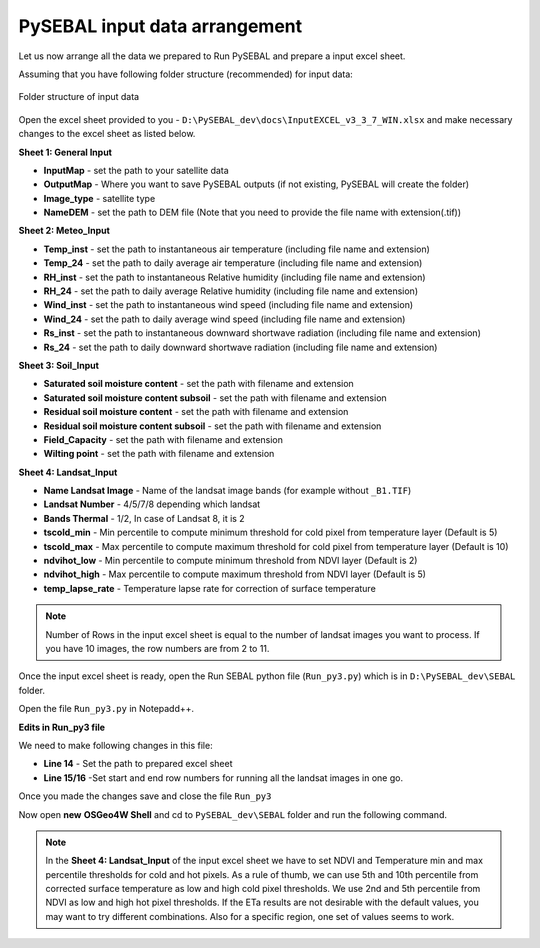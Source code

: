 PySEBAL input data arrangement
******************************

Let us now arrange all the data we prepared to Run PySEBAL and prepare a input excel sheet.

Assuming that you have following folder structure (recommended) for input data:

.. figure:: img/folder.png
   :align: center
   :width: 400
   
   Folder structure of input data

Open the excel sheet provided to you - ``D:\PySEBAL_dev\docs\InputEXCEL_v3_3_7_WIN.xlsx`` and make necessary changes to the excel sheet as listed below.

**Sheet 1: General Input**

* **InputMap** - set the path to your satellite data
* **OutputMap** - Where you want to save PySEBAL outputs (if not existing, PySEBAL will create the folder)
* **Image_type** - satellite type
* **NameDEM** - set the path to DEM file (Note that you need to provide the file name with extension(.tif))

**Sheet 2: Meteo_Input**

* **Temp_inst** - set the path to instantaneous air temperature (including file name and extension)
* **Temp_24** - set the path to daily average air temperature (including file name and extension)
* **RH_inst** - set the path to instantaneous Relative humidity (including file name and extension)
* **RH_24** - set the path to daily average Relative humidity (including file name and extension)
* **Wind_inst** - set the path to instantaneous wind speed (including file name and extension)
* **Wind_24** - set the path to daily average wind speed (including file name and extension)
* **Rs_inst** - set the path to instantaneous downward shortwave radiation (including file name and extension)
* **Rs_24** - set the path to daily downward shortwave radiation (including file name and extension)

**Sheet 3: Soil_Input**

* **Saturated soil moisture content** - set the path with filename and extension
* **Saturated soil moisture content subsoil** - set the path with filename and extension
* **Residual soil moisture content** - set the path with filename and extension
* **Residual soil moisture content subsoil** - set the path with filename and extension
* **Field_Capacity** - set the path with filename and extension
* **Wilting point** - set the path with filename and extension

**Sheet 4: Landsat_Input**

* **Name Landsat Image** - Name of the landsat image bands (for example without ``_B1.TIF``)
* **Landsat Number** - 4/5/7/8 depending which landsat
* **Bands Thermal** - 1/2, In case of Landsat 8, it is 2
* **tscold_min** - Min percentile to compute minimum threshold for cold pixel from temperature layer (Default is 5)
* **tscold_max** - Max percentile to compute maximum threshold for cold pixel from temperature layer (Default is 10)
* **ndvihot_low** - Min percentile to compute minimum threshold from NDVI layer (Default is 2)
* **ndvihot_high** - Max percentile to compute maximum threshold from NDVI layer (Default is 5)
* **temp_lapse_rate** - Temperature lapse rate for correction of surface temperature


.. note::

   Number of Rows in the input excel sheet is equal to the number of landsat images you want to process. If you have 10 images, the row numbers are from 2 to 11.


Once the input excel sheet is ready, open the Run SEBAL python file (``Run_py3.py``) which is in ``D:\PySEBAL_dev\SEBAL`` folder.

Open the file ``Run_py3.py`` in Notepadd++.

**Edits in Run_py3 file**

We need to make following changes in this file:

* **Line 14** - Set the path to prepared excel sheet
* **Line 15/16** -Set start and end row numbers for running all the landsat images in one go.

Once you made the changes save and close the file ``Run_py3``

Now open **new** **OSGeo4W Shell** and cd to ``PySEBAL_dev\SEBAL`` folder and run the following command.

.. code-block:: python
   :linenos:

   python Run_py3.py

.. note::

   In the **Sheet 4: Landsat_Input** of the input excel sheet we have to set NDVI and Temperature min and max percentile thresholds for cold and hot pixels. As a rule of thumb, we can use 5th and 10th percentile from corrected surface temperature as low and high cold pixel thresholds. We use 2nd and 5th percentile from NDVI as low and high hot pixel thresholds. If the ETa results are not desirable with the default values, you may want to try different combinations. Also for a specific region, one set of values seems to work.
